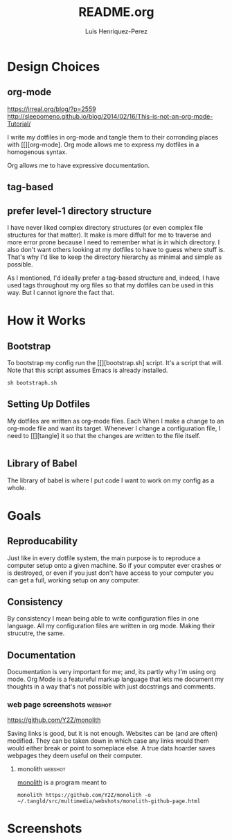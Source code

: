 #+title: README.org
#+author: Luis Henriquez-Perez
#+tags: doc

* Design Choices
:PROPERTIES:
:ID:       9f67931c-d9c6-4f6d-8a07-eab363d3d6bf
:END:

** org-mode
:PROPERTIES:
:ID:       976c09e0-1c90-4a4b-8779-ce79f2c69794
:END:
:LINKS:
https://irreal.org/blog/?p=2559
http://sleepomeno.github.io/blog/2014/02/16/This-is-not-an-org-mode-Tutorial/
:END:

I write my dotfiles in org-mode and tangle them to their corronding places with [[][org-mode].
Org mode allows me to express my dotfiles in a homogenous syntax.

Org allows me to have expressive documentation.

** tag-based
:PROPERTIES:
:ID:       9c7e9022-4dec-4299-a487-ea16000fb5ec
:END:

** prefer level-1 directory structure
:PROPERTIES:
:ID:       90e53ab7-9073-49c7-9105-3d949753abfb
:END:

I have never liked complex directory structures (or even complex file structures
for that matter). It make is more diffult for me to traverse and more error
prone because I need to remember what is in which directory. I also don't want
others looking at my dotfiles to have to guess where stuff is. That's why I'd
like to keep the directory hierarchy as minimal and simple as possible.

As I mentioned, I'd ideally prefer a tag-based structure and, indeed, I have
used tags throughout my org files so that my dotfiles can be used in this way.
But I cannot ignore the fact that.

* How it Works
:PROPERTIES:
:ID:       00e2ab6a-254a-4bf7-b44b-44555243d1cd
:END:

** Bootstrap
:PROPERTIES:
:ID:       a73952cd-104f-4ccf-9e20-2252ef13442d
:END:

To bootstrap my config run the [[][bootstrap.sh] script. It's a script that
will. Note that this script assumes Emacs is already installed.

#+begin_src shell
sh bootstraph.sh
#+end_src

** Setting Up Dotfiles
:PROPERTIES:
:ID:       5bb7ca90-711d-44ea-9272-cd8736ee9a2a
:END:

My dotfiles are written as org-mode files. Each When I make a change to an org-mode
file and want its target. Whenever I change a configuration file, I need to
[[][tangle] it so that the changes are written to the file itself.

#+begin_src emacs-lisp
#+end_src

** Library of Babel
:PROPERTIES:
:ID:       c495a9f3-8054-4045-af36-267406a4bc4a
:END:

The library of babel is where I put code I want to work on my config as a whole.

* Goals
:PROPERTIES:
:ID:       28970211-6d6f-455c-9b07-9e0f5d3c5ba3
:END:

** Reproducability
:PROPERTIES:
:ID:       c5afe78f-bbb4-4810-b259-b21e8e8c3cea
:END:

Just like in every dotfile system, the main purpose is to reproduce a computer
setup onto a given machine. So if your computer ever crashes or is destroyed, or
even if you just don't have access to your computer you can get a full, working
setup on any computer.

** Consistency
:PROPERTIES:
:ID:       c6b64409-53eb-43da-a859-9897d29f7d5b
:END:

By consistency I mean being able to write configuration files in one language.
All my configuration files are written in org mode. Making their strucutre, the
same.

** Documentation
:PROPERTIES:
:ID:       6de0bc56-af6f-4981-bda5-26655c92e93b
:END:

Documentation is very important for me; and, its partly why I'm using org mode.
Org Mode is a featureful markup language that lets me document my thoughts in a
way that's not possible with just docstrings and comments.

*** web page screenshots :webshot:
:PROPERTIES:
:ID:       8d3fabcd-0180-46f7-93f2-911c3b3a80f8
:END:
:LINKS:
https://github.com/Y2Z/monolith
:END:

Saving links is good, but it is not enough. Websites can be (and are often)
modified. They can be taken down in which case any links would them would either
break or point to someplace else. A true data hoarder saves webpages they deem
useful on their computer.

**** monolith :webshot:
:PROPERTIES:
:ID:       9ecae28c-1741-4aad-9c5b-646045e714d3
:END:

[[https://github.com/Y2Z/monolith][monolith]] is a program meant to

#+begin_src shell
monolith https://github.com/Y2Z/monolith -o ~/.tangld/src/multimedia/webshots/monolith-github-page.html
#+end_src

* Screenshots
:PROPERTIES:
:ID:       878de7ed-1230-4466-8f37-ba55dcaeac19
:END:
